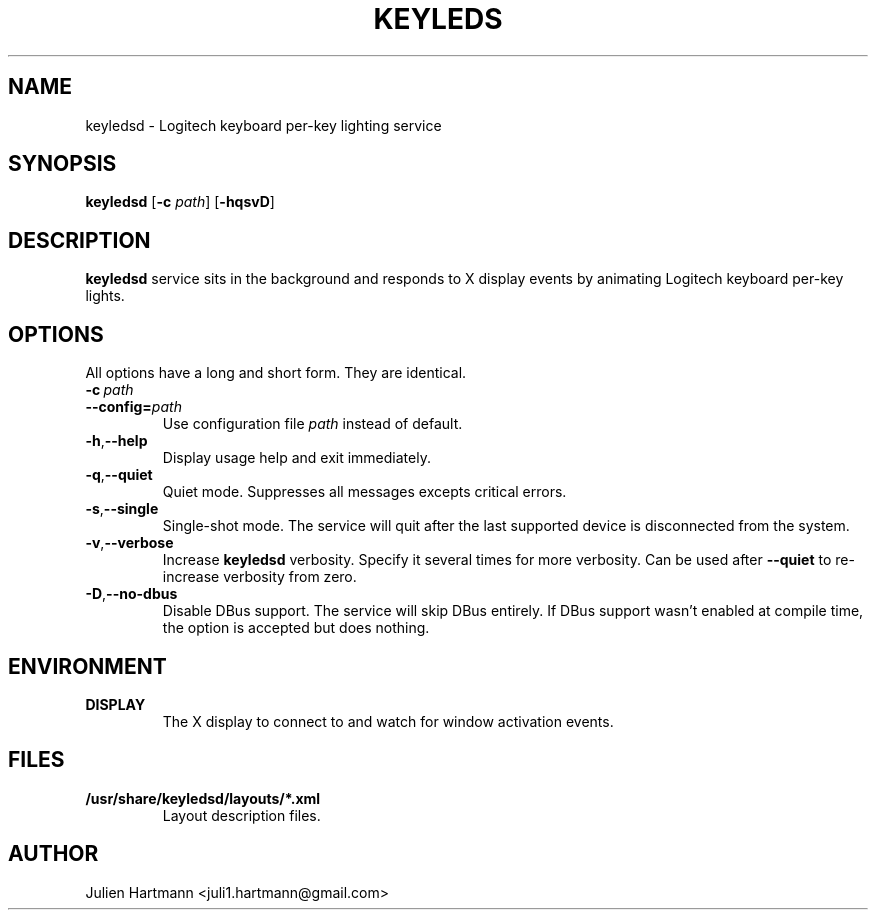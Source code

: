.\" (C) Copyright 2017 Julien Hartmann <juli1.hartmann@gmail.com>,
.\"
.TH KEYLEDS 1 "July 19 2017"
.SH NAME
keyledsd \- Logitech keyboard per-key lighting service
.SH SYNOPSIS
.B keyledsd
.RB [ \-c
.IR path ]
.RB [ \-hqsvD ]
.SH DESCRIPTION
.B keyledsd
service sits in the background and responds to X display events by animating
Logitech keyboard per-key lights.
.SH OPTIONS
All options have a long and short form. They are identical.
.TP
.BI \-c\  path
.TP
.BI \--config= path
Use configuration file
.I path
instead of default.
.TP
.BR \-h , \--help
Display usage help and exit immediately.
.TP
.BR \-q , \--quiet
Quiet mode. Suppresses all messages excepts critical errors.
.TP
.BR \-s , \--single
Single-shot mode. The service will quit after the last supported device is
disconnected from the system.
.TP
.BR \-v , \--verbose
Increase
.B keyledsd
verbosity. Specify it several times for more verbosity. Can be used after
.B \--quiet
to re-increase verbosity from zero.
.TP
.BR \-D , \--no-dbus
Disable DBus support. The service will skip DBus entirely. If DBus support
wasn't enabled at compile time, the option is accepted but does nothing.
.PP
.SH ENVIRONMENT
.TP
.B DISPLAY
The X display to connect to and watch for window activation events.
.SH FILES
.TP
.B /usr/share/keyledsd/layouts/*.xml
Layout description files.
.SH AUTHOR
Julien Hartmann <juli1.hartmann@gmail.com>
